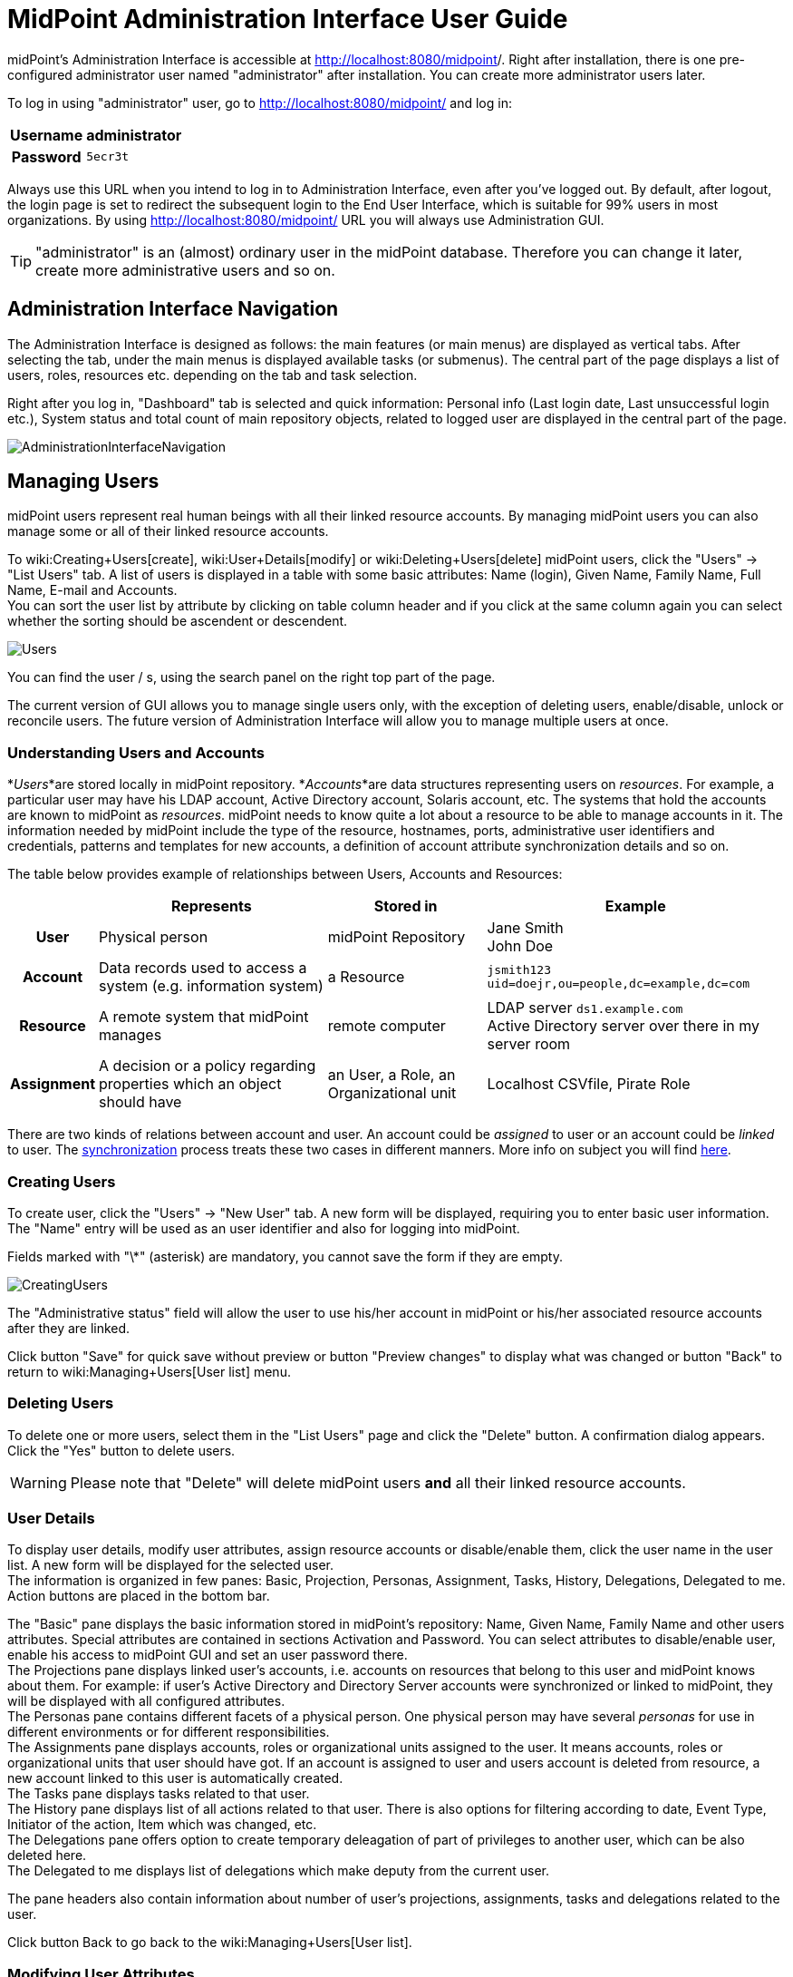= MidPoint Administration Interface User Guide
:page-wiki-name: Administration Interface
:page-wiki-metadata-create-user: vix
:page-wiki-metadata-create-date: 2012-01-20T10:21:28.833+01:00
:page-wiki-metadata-modify-user: ssurmanek
:page-wiki-metadata-modify-date: 2017-10-02T10:35:47.414+02:00
:page-upkeep-status: orange
:page-toc: top


midPoint's Administration Interface is accessible at link:http://localhost:8080/midpoint/admin[http://localhost:8080/midpoint]/. Right after installation, there is one pre-configured administrator user named "administrator" after installation.
You can create more administrator users later.

To log in using "administrator" user, go to link:http://localhost:8080/midpoint/admin[http://localhost:8080/midpoint/] and log in:

[%autowidth,cols="h,1"]
|===
| Username | administrator

| Password
| `5ecr3t`


|===

Always use this URL when you intend to log in to Administration Interface, even after you've logged out.
By default, after logout, the login page is set to redirect the subsequent login to the End User Interface, which is suitable for 99% users in most organizations.
By using link:http://localhost:8080/midpoint/admin[http://localhost:8080/midpoint/] URL you will always use Administration GUI.

[TIP]
====
"administrator" is an (almost) ordinary user in the midPoint database.
Therefore you can change it later, create more administrative users and so on.

====


== Administration Interface Navigation

The Administration Interface is designed as follows: the main features (or main menus) are displayed as vertical tabs.
After selecting the tab, under the main menus is displayed available tasks (or submenus).
The central part of the page displays a list of users, roles, resources etc.
depending on the tab and task selection.

Right after you log in, "Dashboard" tab is selected and quick information: Personal info (Last login date, Last unsuccessful login etc.), System status and total count of main repository objects, related to logged user are displayed in the central part of the page.


image::AdministrationInterfaceNavigation.png[]




== Managing Users

midPoint users represent real human beings with all their linked resource accounts.
By managing midPoint users you can also manage some or all of their linked resource accounts.

To wiki:Creating+Users[create], wiki:User+Details[modify] or wiki:Deleting+Users[delete] midPoint users, click the "Users" -> "List Users" tab.
A list of users is displayed in a table with some basic attributes: Name (login), Given Name, Family Name, Full Name, E-mail and Accounts. +
 You can sort the user list by attribute by clicking on table column header and if you click at the same column again you can select whether the sorting should be ascendent or descendent.

image::Users.png[]



You can find the user / s, using the search panel on the right top part of the page.

The current version of GUI allows you to manage single users only, with the exception of deleting users, enable/disable, unlock or reconcile users.
The future version of Administration Interface will allow you to manage multiple users at once.


=== Understanding Users and Accounts

*_Users_*are stored locally in midPoint repository.
*_Accounts_*are data structures representing users on _resources_. For example, a particular user may have his LDAP account, Active Directory account, Solaris account, etc.
The systems that hold the accounts are known to midPoint as _resources_. midPoint needs to know quite a lot about a resource to be able to manage accounts in it.
The information needed by midPoint include the type of the resource, hostnames, ports, administrative user identifiers and credentials, patterns and templates for new accounts, a definition of account attribute synchronization details and so on.

The table below provides example of relationships between Users, Accounts and Resources:

[%autowidth,cols="h,1,1,1"]
|===
|   | Represents | Stored in | Example

| User
| Physical person
| midPoint Repository
| Jane Smith  +
 John Doe


| Account
| Data records used to access a system (e.g. information system)
| a Resource
| `jsmith123` +
`uid=doejr,ou=people,dc=example,dc=com`


| Resource
| A remote system that midPoint manages
| remote computer
| LDAP server `ds1.example.com` +
 Active Directory server over there in my server room


| Assignment
| A decision or a policy regarding properties which an object should have
| an User, a Role, an Organizational unit
| Localhost CSVfile, Pirate Role


|===

There are two kinds of relations between account and user.
An account could be _assigned_ to user or an account could be _linked_ to user.
The link:http://wiki.evolveum.com/display/midPoint/Synchronization[synchronization] process treats these two cases in different manners.
More info on subject you will find link:http://wiki.evolveum.com/display/midPoint/Assigning+vs+Linking[here].


=== Creating Users

To create user, click the "Users" -> "New User" tab.
A new form will be displayed, requiring you to enter basic user information.
The "Name" entry will be used as an user identifier and also for logging into midPoint.

Fields marked with "\*" (asterisk) are mandatory, you cannot save the form if they are empty.


image::CreatingUsers.png[]



The "Administrative status" field will allow the user to use his/her account in midPoint or his/her associated resource accounts after they are linked.

Click button "Save" for quick save without preview or button "Preview changes" to display what was changed or button "Back" to return to wiki:Managing+Users[User list] menu.


=== Deleting Users

To delete one or more users, select them in the "List Users" page and click the "Delete" button.
A confirmation dialog appears.
Click the "Yes" button to delete users.

[WARNING]
====
Please note that "Delete" will delete midPoint users *and* all their linked resource accounts.
====


=== User Details

To display user details, modify user attributes, assign resource accounts or disable/enable them, click the user name in the user list.
A new form will be displayed for the selected user. +
 The information is organized in few panes: Basic, Projection, Personas, Assignment, Tasks, History, Delegations, Delegated to me.
Action buttons are placed in the bottom bar.

The "Basic" pane displays the basic information stored in midPoint's repository: Name, Given Name, Family Name and other users attributes.
Special attributes are contained in sections Activation and Password.
You can select attributes to disable/enable user, enable his access to midPoint GUI and set an user password there.
 +
The Projections pane displays linked user's accounts, i.e. accounts on resources that belong to this user and midPoint knows about them.
For example: if user's Active Directory and Directory Server accounts were synchronized or linked to midPoint, they will be displayed with all configured attributes. +
The Personas pane contains different facets of a physical person.
One physical person may have several _personas_ for use in different environments or for different responsibilities. +
The Assignments pane displays accounts, roles or organizational units assigned to the user.
It means accounts, roles or organizational units that user should have got.
If an account is assigned to user and users account is deleted from resource, a new account linked to this user is automatically created. +
The Tasks pane displays tasks related to that user. +
The History pane displays list of all actions related to that user.
There is also options for filtering according to date, Event Type, Initiator of the action, Item which was changed, etc. +
The Delegations pane offers option to create temporary deleagation of part of privileges to another user, which can be also deleted here. +
The Delegated to me displays list of delegations which make deputy from the current user.

The pane headers also contain information about number of user's projections, assignments, tasks and delegations related to the user.

Click button Back to go back to the wiki:Managing+Users[User list].


=== Modifying User Attributes

To modify user attributes, click on the name of user in the wiki:Managing+Users[User list]. Now you can change every user's attribute.
There are three boxes in the right part of the header of an user.
The first one shows activation status, displays special privileges (End user, Superuser, etc.) and the last one displays the highest relation to organization unit.
Except user attributes, you can activate (enable) or deactivate (disable) all linked user's accounts including midPoint itself.
You can also change user's password in all linked user's accounts including midPoint itself.
Three small icons right onthe right top corner of the properties of the Basic pane offers options to show metadata, sort properties and show empty fields

You have to press button Save to save your modifications to user.
Only then they are valid, otherwise they are lost.
You can take a list of changes you are going to make via clicking Preview changes button.

Click button Back to go back to the wiki:Managing+Users[User list].

[TIP]
====
Please note that changes of user's attributes may be synchronized to user's resource accounts automatically based on the wiki:Schema+Handling[resource schema handling configuration].
====


=== Modifying User Account Attributes

To modify user (resource) account attributes, click the Projections pane after you have clicked on the user from an user list.
Now you can change every user account attribute. +
 The account attributes are displayed in tables, one table for each account.

Except user attributes, you can activate (enable) or deactivate (disable) this user account in the Activation section of the table (if the resource supports account activation).
You can also change this account password in the Password section of the table (if the resource supports changing passwords).

Click Save changes to save changes or Back to go back to the wiki:Managing+Users[User list].


=== Enabling/Disabling User Accounts

To enable/disable user accounts, select them and click on the Enable or Disable button.
Information on whether the account is enabled or disabled is shown in the header of each account.



=== Changing User Password(s)

To change passwords on all user accounts including midPoint, please refer to the chapter wiki:Modifying+User+Account+Attributes[] (Credentials part on the Basic pane of User Details page).
If you want to change only some resource account passwords, please refer to the chapter wiki:Modifying+User+Account+Attributes[] (Credentials part(s) on the Projections pane of User Details page).


=== Assigning/Unassigning accounts, roles or organizational units

To modify user assignments, start modifying user.
If you want add new assignment, open the Assignments pane and then choose Assign (Assign Org.) options under gear wheel.
A new window with choices will appear.
Select which kind of assignment you want to add.
Select your choice and click button Add.
If you want unassign some assignments, select it and click on Unassign button on the bottom part of page.

⚠   Unassigning some roles will delete some users resource accounts.

Click Save to quick save changes or Back to go back to the wiki:Managing+Users[User list].


=== Adding Resource Accounts

To add one or more resource accounts to the user, click on the Add projection button in the Projections pane.
Now you can select resources in the opened window and click Add.
The accounts are not immediately created, instead, you can explode table of attributes for each account and then you can change some user account attributes.

Besides user attributes, you can activate (enable) or deactivate (disable) the user account in the Activation part of the table (if the resource supports an account activation).
You can also set the account password in the Credentials part of the table (if the resource supports changing passwords).
By default, the activation and password are inherited from the midPoint account.

[TIP]
====
The account form is dynamically generated using the resource schema definition in the resource object.
====

[TIP]
====
Please note that some resource attribute values will be generated automatically based on the resource configuration after you submit the form.
====

Click Save to quick save changes or Back to go back to the wiki:Managing+Users[User list].


=== Deleting Resource Account

To delete one or more resource accounts linked to the user, select them and click on the Delete option under the gear wheel.
The account is not deleted until you save the form.

Click Save to quick save changes or Back to go back to the wiki:Managing+Users[User list].


=== Unlinking Resource Account

To remove link between midPoint user and resource account and to keep the resource account on the resource, select it and click on the Unlink option under the gear wheel.
The account is not unlinked until you save the form.

Click Save to quick save changes or Back to go back to the wiki:Managing+Users[User list].


== Managing Roles

Roles represent sets of resources and resource attributes including resource privileges, which will be enforced when the role is assigned to or unassigned from the user.
TODO By assigning a role, you specify that the user *should* have the resource account(s) specified by the role.
By unassigning a role, you specify that the user *should not* have the resource account(s) specified by the role.
More on midPoints Role Based Access Control you will find link:http://wiki.evolveum.com/display/midPoint/midPoint+RBAC[here].

To create, modify or delete roles, click the Roles tab.
A list of roles is displayed in a table with the role Name, Display name, Identifier and Description.


You can sort the role list by name by clicking on the table column header and if you click at the same column again you can select whether the sorting should be ascendent or descendent.

image::ManagingRoles.png[]


=== Creating Roles

To create role, click the Roles - New Role tab.
A new form will be displayed, requiring you to enter basic role information.
Fields marked with \* (asterisk) are mandatory, you cannot save the form if they are empty.

image::RoleDetail.png[]

The Administrative status field set to disabled causes unassigning projections, which that role induces, from the object which has that role in assignments.

Click button Save for quick save without preview or button Preview changes to display what was changed or button Back to return to wiki:Managing+Users[User list] menu.

To save your role click the Save button or click the Back button to go back to the wiki:Managing+Roles[Role list].


=== Role Details

To display role details and modify role properties, click the user name in the role list.
A new form will be displayed for the selected role. +
The information is organized in few panes: Basic, Projections, Personas, Assignments, Tasks, Inducements, Members, Governance and Policy constraints.
Action buttons are placed in the bottom bar.

The Basic pane displays the basic information stored in midPoint's repository: Name, Display Name, Description and other roles attributes.
Special attributes are contained in sections Activation.
You can select attributes to disable/enable role.
 +
The Projections pane displays linked resouce objects, i.e. group on resources that belong to this role and midPoint knows about them. +
TODO The Personas pane  +
The Assignments pane displays assignments which apply to that role. +
The Tasks pane displays tasks related to that role. +
The Inducements pane displays indirect assignments which apply to object assignes that role. +
The Members displays list of the objects which assignes that role. +
TODO The Governance pane +
The Policy constraints pane allows define minimal and maximal number of assignments.

Click button Back to go back to the wiki:Managing+Roles[Role list].


=== Modifying Roles

To modify a role, click the Roles - List Roles tab and then click the role name.


To modify role attributes, click on the name of role in the wiki:Managing+Roles[Role list]. Now you can change every role's attribute.
There is a box in the right part of the header of an role which displays activation status.
Except role attributes, you can activate (enable) or deactivate (disable) role.
This action causes unassigning projections, which that role induces, from the object which has that role in assignments.
Three small icons right onthe right top corner of the properties of the Basic pane offers options to show metadata, sort properties and show empty fields

You have to press button Save to save your modifications to role.
Only then they are valid, otherwise they are lost.
You can take a list of changes you are going to make via clicking Preview changes button or click the Back button to go back to the wiki:Managing+Roles[Role list].

[TIP]
====
Please note that changes of role's attributes may be synchronized to role's resource automatically based on the wiki:Schema+Handling[resource schema handling configuration].
====


=== Modifying Role Resource Attributes

To modify role (resource) attributes, click the Projections pane after you have clicked on the role from an role list.
Now you can change every role resource attribute. +
The object attributes are displayed in tables, one table for each object.

Except resource attributes, you can activate (enable) or deactivate (disable) this role in the Activation section of the table (if the resource supports account activation).

Click Save changes to save changes or Back to go back to the wiki:Managing+Rol[Role list].


=== Deleting Roles

To delete a role, click the Roles tab and then click the List roles link.
Select the role(s) to delete and then click the Delete button.


== Managing Resources

Resources represent the applications and information systems connected to midPoint, where resource accounts should be managed.

To create, modify or delete resources, click the Resources - List resources tab.
A list of resources is displayed in a table with some basic attributes: Name (in midPoint), Connector type, Version (of the connector), and the basic options icons.

You can sort the resource list by name by clicking on the table column header and if you click at the same column again you can select whether the sorting should be ascendent or descendent.

Please refer to the link:http://wiki.evolveum.com/display/midPoint/Resource+and+Connector+Reference[Resource and Connector Reference] chapter for more information.

image::ManagingResources.png[]

=== Understanding Resource Configuration

Resource definition is perhaps the most important part of midPoint configuration.
It configures connection to resource, resource object classes and attributes (resource schema), mapping of these attributes to the midPoint object model, resource capabilities, password policies, etc.

Resource definition is an ordinary XML object in midPoint repository.
Therefore it has its OID and a name that has to be unique across all defined resources. +
 You can check it clicking through the path Configuration-Resources(from List objects)- a resource of your choice from the list of available resources.

Resource configuration object is composed of following sections:

* *Connector Reference*: Refers to specific connector that is used for access to resource.
Either OID reference to connector object or a smart reference to connector type is required.
List of available connectors is in wiki:Identity+Connectors[Identity Connectors] chapter.
This list is not closed.
We are able to produce a proper connector tailored for customers target systems.

* *Resource Configuration*: Connector specified by resource connectorRef is just a bunch of code.
For the connector to work properly it needs configuration.
Such configuration specifies name of host where the resource resides, TCP/IP port number, technical account that should be used to connect to it, password for that account, database table name, directory root, filenames, etc.
Configuration properties are different for each connector type.

* *Schema configuration*: Resource schema (attributes) can be defined statically or it will be generated automatically when the connector is initialized first time and if the resource supports getting schema.
Most resources support it, e.g. LDAP, Database Table, CSV file, Active Directory.
The resource schema differs for each connector and/or resource (e.g. two LDAP-based resources can use same connector, but resource attributes may completely differ).

* *Schema handling*: Specification of handling the objects defined in resource schema.
E.g. read-only or read-write attributes, account object classes, expressions to determine values, etc.
Schema handling specifies decisions of an IDM administrator how the resource schema should be used, e.g. what object types to use for an account, how to setup the attributes, how to deal with passwords, etc.
Schema handling is the part of resource definition that takes the most of the administrator attention.
It is the place where resource behavior can be customized.
Schema handling also influences how the resource will be presented in the GUI, e.g. it sets display names for attributes and account types.

* *Resource capabilities*: Resource capabilities can be used to configure special features of the resource: if this section is used, it will override connector's capabilities.
This configuration can be used to simulate capabilities if the connector does not support them (e.g. an account de/activation: which attribute is used to store the account status and which values represent an activated/deactivated account) or hide native connector capabilities for this resource even if the connector supports them.
If you want to use native connector's capabilities without modification, you don't need to set capabilities for the resource at all.

* *TODO Scripts (Before/After Actions)*: Scripts can be used to run custom action before/after the connector operation, e.g. to create a home directory for user and set some access rights.
Not all connectors support scripts.
The language for the script and script arguments meaning are specific to the connector.

* *Synchronization*: Synchronization enables you to synchronize changes from the resource to midPoint.
The changes such as account creation, modification and deletion can be synchronized if the resource and connector support synchronization or by using other synchronization flavours.

Several XML namespaces are used within the resource object.
Please refer to the chapter wiki:XML+Namespace+List[XML Namespace List]. In the examples, we will use the following prefixes:

* *icfc*: connector schema namespace (attributes common for all ICF connectors)

* *icfs*: resource schema namespace (attributes common for all ICF connectors)

* *icfcconnector*: connector schema for each connector type (attributes only for this connector type)

* *ri*: resource instance (attributes only for this resource instance)

* *c* and often the default namespace: midPoint's common schema (attributes common for all midPoint objects)

More on subject with example code you will find in chapter wiki:Resource+Configuration[Resource Configuration]. To understand how to use the resource samples documented in the wiki:Resource+and+Connector+Reference[Resource and Connector Reference] chapter, please take into consideration that each resource sample is documented inline.


=== Resource Details

To display resource details, list resource objects or import resource objects, click the resource name in the resource list (available under Resources tab).
A new page will be displayed for the selected resource. +
 The information is organized as follows: Details, Defined Tasks, Accounts, Entitlements, Generics, Uncategorized, Connector.
In the bottom of all the sections are buttons: Back to go back to wiki:Managing+Resources[resource list], wiki:Testing+Resource+Connection[Test Connection] to testing if connection to Resource system is successfully established, Refresh Shema to refresh changes in schema, Edit configuration to modify configuration properties, Show using wizard to display resource definition in wizard, Edit using wizard to modify resource definition through wizard, Edit XML to edit resource definition in XML format through embedded editor.

The Details pane displays basic information about the resource: connector name, status and its version, basic information about resource configuraion and resource objects that can be managed on this resource, e.g. accounts, groups, LDAP object classes etc. +
The Defined Tasks pane displays tasks related to that resource. +
The Accounts contains lists of accounts in repository and on the resource system and summary table, too.
It also offers options for filtering accounts (according to any attribute) and executing account operation such as Import, Delete, Enable/Disable account and Remove/Change owner.
In the bottom part of this pane are options for create tasks. +
The Entitlements pane and the Generics pane contain the same sections as Account pane, however for other objects (groups, projects etc.). Objects in these panes are categorized by the intent. +
The Uncategorized pane offers option to filter Repository/Resource objects according to Object Class.The Connector pane displays information about used connector.


=== Creating Resources

The first way how to create a new resource is using the wizard.
Although the wizard offers graphical guideline, it is quite complex and so a bit complicated.
To open the wizard click Resource - New Resource.
The new page will be opened, where you should fill the resource name, optionally description and connector host if needed, and choose one of connectors from the list.
Each step of resource creation contains help button in the upper right corner.
Clicking on it you get the help with resource wizard.

image::newResource.png[]

The next step is Resource Configuration.
Configuraton properties according to chosen connector are located in this section.
Then follows sections defining resource object classes and attributes (resource schema), mapping of these attributes to the midPoint user model, resource capabilities, password policies, etc.
These sections are more specifically described in wiki:Resource+Configuration[Resource Configuration documentation].

The second way of creating resources is using the Import resource definition feature (available under Resources tab).
There are sample resources definition in XML files on link:https://github.com/Evolveum/midpoint/tree/master/samples/resources[GitHub]. You can copy, alter the resource samples and import.


=== Modifying Resources

You can use the same ways of modifying resources as were described in chapter wiki:Creating+Resources[Creaing Resource]. Additionally there is option to modify resource using embedded XML editor.
You can open the editor clicking on Edit XML button in the bottom part of wiki:Resource+Details[resource details page].


=== Deleting Resources

To delete the resource you can either select it in List resources page (available under Resources tab) and then click the Delete button , or select one or more resources in the Resources page (available under Repository objects from Configuration tab) and then click the Delete button.


=== Testing Resource Connection

To test the resource configuration and connection, navigate yourself to wiki:Managing+Resources[List resources] page and then you can either click on the resource name and then click the Test connection button.
If there is no problem with the resource connection, a success message will appear on the popup window and the status icon color will change to green. +
 If there is any problem with resource connection, an error message will appear on the popup window and the status icon color will change to red or orange according to type of the problem.

A grey icon with a question mark means that the resource connection has not been tested recently.

[TIP]
====
Please note that the resource connection status information is valid only at the time of the test.
After that, it might be out of date and/or inaccurate.
====


=== Listing Resource Objects

To display a list of resource objects that currently exist on the resource, click the resource name in the wiki:Managing+Resources[List resources], then open the Account pane (Entitlement pane or Generics pane according to correspondence definition between resource object type and midPoint object type) and click on the Resource button located in the right upper corner of the pane.
Each object kind can be devided into more intents.
Uncategorized pane offers option to list object by object class.
The paging control at the bottom of the account list allows you to display more objects or set page size.

image::resourceObjects.png[]

The synchronization situation and owner of an object are shown in line with the object name. You can remove or change an owner, delete, enable/disable or import object via clicking a proper option using the gear wheel.


=== Importing Resource Objects

To import resource objects that currently exist on the resource into midPoint repository, wiki:Listing+Resource+Objects[l]wiki:Managing+Resources[ist resources] objects and then click the Import option for the corresponding resource object from the list.
You have to configure synchronization configuration (at least enable wiki:Synchronization+Configuration[synchronization], configure correlation/confirmation and wiki:Schema+Handling[inbound expressions]).

A new task will be created named Import from resource (resource name) and you can check its status in wiki:Server+Tasks[] menu.

The synchronization situation and owner of an object are shown in line with the object name.
You can remove or change an owner, delete, enable/disable or import object via clicking a proper option using the gear wheel.


[TIP]
====
Consider this feature being functional only if wiki:Synchronization[] part of Resource configuration is properly set.
====


== Server Tasks

Server Tasks are one-time or recurrent tasks scheduled for execution at a point in time.
They are typically used for LiveSync synchronization and Reconciliation.

To see the tasks, use List Tasks item within Server Task menu.
You can easily filter tasks by their execution state (i.e. runnable/running, waiting, suspended, closed) and category (e.g. live synchronization, reconciliation, workflow, etc).

You can sort the task list by attribute (currently by name only) by clicking on table column header and if you click at the same column again you can select whether the sorting should be ascendent or descendent.

image::ServerTasks.png[]

You can execute the following operations on a task, or more tasks at once:

* *suspend*: suspension means that the task execution is stopped and the task is placed into `suspended` state, preventing it from being scheduled until it is resumed.
(Note that, technically, all we can do is to _request_ task handler to exit, so placing the task into suspended state can take certain time - depending on particular task handler.
GUI operation is implemented in such a way that it waits a defined time interval, 2 seconds by default, and if the task would not stop within that time, you would get a warning message explaining the situation.)

* *resume*: you can resume a task that has been suspended.
It could be suspended either on your request, automatically on failure of recurring task, or on restart of non-resilient task.
When resuming, the task handler is simply started (again).
For many kinds of tasks, the handler will use stored information to continue where it has left off.

* *delete*: when choosing this action, the task will be first suspended (in order to stop its execution, if it's executing) and then deleted.
In a similar way as explicit suspension, the GUI waits defined time (2 seconds) after requesting suspension, and then proceeds with the deletion whether the task has been stopped or not.

* *run now*: the task could be scheduled to run immediately, giving no regards to defined schedule time.

As for nodes in cluster, there are the following operations available:

* *stop scheduler*: puts the selected node into `stopped` state, meaning that no further task executions will be scheduled on it.

* *stop scheduler + tasks*: the same as above, but, in addition, all tasks currently executing on that node are stopped (applying their `threadStopAction` attribute, see wiki:Task+Manager[Task Manager].

* *start*: puts the node back into `running` state.

* *delete*: used to delete obsolete nodes; cannot be applied to nodes that are alive.

The following advanced (diagnostic) options are also available, dealing with all tasks executing at current node:

* *Stop all threads*: the same as *stop scheduler + tasks* executed on the current node, but, in addition, Cluster Manager thread is stopped as well.
This is useful to keep logs clean when diagnosing a problem; it is not recommended to be used during normal operation.

* *Start all threads*: gets the situation back into normal (starts Cluster Manager thread and the scheduler).

* *Synchronize tasks*: used to synchronize Quartz and midPoint task information.
Basically, jobs in Quartz are updated to reflect current state of affairs as seen by the midPoint repository.
Needed only when something goes really wrong.

* *Synchronize approval requests: TODO*

* *Refersh tasks: TODO*

To see a detailed information about a task, click the task name.


=== One-time and Recurring Tasks

There are two types of tasks: one-time (single) and recurring:

* *The single tasks* will be executed only once, either immediately after the task creation or at the specified time (next run time).

* *The recurring tasks* will be executed immediately after the task creation and then again, based on the schedule interval (in seconds) or a cron like specification.
TODO: example.

For more information please refer to the wiki:Task+Manager[Task Manager] section.


=== Task Detail

Task Details page displays basic state information in the header and six sections: Basic, Sheduling, Envirnonmental performance, Result, Errors:

image::Task-Detail.png[]

You can see the following task attributes on the Task Detail page in the section *Basic* (some of the attributes are displayed in the task list as well):

* *Task Name*: the name of the task in midPoint

* *Description:* the description of the task

* *Task oid*: unique object identifier (object oid)

* *Identifier: *lightweight identifier, mostly used to identify short-lived objects in midPoint.
It is *not* guaranteed that the identifier is globally unique or that it is transferable to other installations.

* *Category*: user-visible task category

* *Parent*: the parent of that task, if the task is subtask.

* *Handler URI*: handler for executing tasks, e.g.: `link:http://midpoint.evolveum.com/model/sync/handler-1[http://midpoint.evolveum.com/model/sync/handler-1]` for synchronization

* *Execution Status*:

** *CLOSED*: the task has executed and is done, it may be safely deleted

** *RUNNING*: the task is currently executing or ready to be executed

** *WAITING*: the task is being executed externally or is waiting for some kind of external singal (e.g. external workflow waiting for an approval)

** *SUSPENDED*: the task is temporarily suspended (paused)


* *Resource Reference*: the resource related to the task execution (e.g. where synchronization is requested)

* *Kind: *the kind of object on the resource related to the task execution

* *Intent: *the intent of object kind on the resource related to the task execution

* *Object class: *the class of object on the resource related to the task execution

* *Options:* dry run - evaluate situations defined in synchronization section of a resource configuration, but skip reactions

* *Synchronization token:* only for LiveSync

* Retry unhandled errors:

*Scheduling*: attributes related to when the task should be executed:

* *Recurring task*: whether the task is recurring or single-run.

* *Tightly bound*: if yes, the task permanently occupies a thread on a node; if no, the thread is allocated when needed (and on any node); see wiki:Task+Manager[Task Manager]

* *Schedule interval*, *Schedule cron-line specification*, *Do not start before*, *Do not start after*: self-explaining; see also wiki:Task+Manager[Task Manager].

* *Misfire action*: what to do if the task could not be started on scheduled time: either execute immediately or reschedule; see wiki:Task+Manager[Task Manager].

* *Thread stop action*: what to do on node shutdown or failure: restart, reschedule, suspend, close; see wiki:Task+Manager[Task Manager].

* *Task run last started*: the last time the task run was started

* *Task run last finished*: the last time the task run was finished

* *Next scheduled task run*: the time the task will be started again (if all goes well) executing in longer intervals (e.g. reconciliation).

Columns in task list that need explanation:

* *Executing At*: the node that executes the task thread.
For tightly-bound tasks the node name is shown here even if the task is not currently executing, because the thread is allocated to it.

* *Current Run Time*: the current task run time.

* *Scheduled To Start Again*: time when is the task scheduled to run again or empty value when this task will not be executed again (e.g. for single-run or suspended tasks).

*Progress *and* Envirnonmental performance* sections displays statistical information about task execution.

*Result* section contains list of the subtasks and their result status

*Errors* section displays list of errors which arise during task execution.


=== Editing Tasks

To edit a task, click the task name and then click the Edit button in the bottom part of details page. +
 Depending on the current task state, some attributes may not be editable; if you want to change them, you have to suspend the task first.

Click the Cancel editing button to go back to wiki:Server+Tasks[#Server Tasks] and discard changes or Save button to save the changes.


=== Add Task

To add a new task, click the Server Tasks and then click the New Task item.
A new form is displayed.

image::NewTask.png[]


Please fill the fields according to the before mentioned description.

[TIP]
====
Currently, only live synchronization, reconciliation, import accounts, recomputation, and demo tasks can be added using the Administration Interface.
====

Click the Save button to save the task, or click Back to go back to wiki:Server+Tasks[#Server Tasks].


=== Task Manager Configuration

Configuration of the task manager is (temporarily) described in the wiki:Task+Manager+Configuration[Task Manager Configuration] document.


== Managing midPoint Configuration

You can manage midPoint's configuration from within your web browser.

To view, edit or delete configuration settings, configure logging and debugging or import and manage XML objects click the Configuration tab.

To list XML objects, such as Users, Resource etc.
click the Respository Objects link in submenu.

To view or edit XML objects, such as Users, Resources etc.
click on the name of the object.

To import new objects from local files or embedded text editor click the wiki:Importing+Objects[Import object] link in submenu.

To configure logging, click the wiki:Logging+Configuration[Logging] link in the Configuration.


=== Listing Objects

To view/edit objects directly using the Debug pages XML editor, click the Configuration tab and then the Repository objects link.
A List Objects form appears.
Use combo box to select the *type* of objects to list.
By default, for the first time you visit this page, System configuration object type is selected.
Click on the type to list the selected objects.

The objects are listed in two-column table with the options buttons on the right side - Export and Delete.
Clicking the object name will view/edit the object.
Clicking on the Delete button will delete the object from your repository.
Export button allows you to export the object as XML file.
Dropdown menu opened after click on the gear wheel offers options to delete selected objects at once, export all/selected objects at once and delete all identities.



[NOTE]
====
Please be extremely careful when using Delete and Delete selected feature!
====

image::repositoryObjects.png[]




=== Editing Objects

You can view/edit your objects by clicking the Configuration tab, then selecting Repository Objects link, selecting the object type (e.g. User) and then by clicking on the object name.
An embedded XML editor appears which allows you to edit the object.

Click on the Save button to save your changes or click the Back button to abandon changes and go back to the wiki:Listing+Objects[Object list].

[TIP]
====
You can use the Debug pages Edit objects feature to directly edit the objects, which can be very useful because some GUI features are not implemented yet.
For example, you can edit advanced settings here.
====

image::editSystemConfig.png[]


=== XML editor

To edit/view repository objects midPoint uses the feature rich Ace xml editor.
All features are accessible through keyboard shortcuts listed on the link:https://github.com/ajaxorg/ace/wiki/Default-Keyboard-Shortcuts[Ace editor web page].

[TIP]
====
The features of Ace xml editor are dependent on web browser.
Expect strongly restricted behavior when using old internet explorer browser.
====


=== Importing Objects

Importing objects is a very powerful feature allowing you to import a previously backed-up object, a new object or a sample object (e.g. resource).

To import an object from the embedded XML editor or a file and store it in midPoint's repository, click the Configuration tab, then select Import object link.

The default is selected to Import from file.
You can also choose another import type - Use embedded editor.

The embedded editor is used for write (or copy and paste) the object.

Several options can be set for the import task:

* *Protected by encryption*: whether the clear text passwords should be replaced by encrypted values (true) or the clear text passwords should be kept (false).
Default: true.

* *Fetch resource schema*: whether the resource schema should be fetched after the import (true) or the resource schema will be fetched only when the resource is used for the first time.
This option has no influence on other than Resource objects.
Default: false

* *Keep OID*: whether the existing OID should be used when re-importing (overwriting) object with no OID defined in XML file/editor (true) or a new OID should be generated (false).
Default: false.

* *Overwrite existing object*: whether the import should automatically overwrite existing object (true) or it should skip existing objects and show error (false).
Default: false.

* *Referential integrity*: whether the import should check any references before importing and not import an object referencing a unknown object (true) or the reference check should be skipped (false).
Default: false.

* *Summarize errors*: whether the error message should be detail or summary.
Default: true.
- TODO_not implemented yet_

* *Summarize successes*: whether the success message should be detail or summary.
Default: true.

* *Validate dynamic schema*: whether the dynamic schema should be validated before importing each object (true) or the schema check should be skipped (false).
Default: true.

* *Validate static schema*: whether the static schema should be validated before importing each object (true), or the schema check should be skipped (false).
Default: true.

* *Stop after errors exceeded*: stop the import after a defined number of errors has occurred.
Default: 0 (don't stop regardless of any errors).

* *Choose file*: click here to select your file instead of using embedded XML editor

When the object is loaded or written, click on the Import Object button.

image::importObject.png[]


=== Understanding Logging: Loggers, Levels and Appenders

midPoint uses link:http://logback.qos.ch/[Logback] subsystem for logging.
For more technical information please refer to link:http://logback.qos.ch/documentation.html[Logback documentation].

To understand how to customize midPoint's logging, you need to know the basic elements of it.

The _logger_ defines a *source* of messages.
There are several loggers defined by default:

* *Root logger*: messages from all components of midPoint, including external libraries

* *midPoint logger*: messages from all components of midPoint

* *Class/Packages/Subsystem loggers*: messages from specific components of midPoint, such as Model, Provisioning, Repository, Web etc.

* *Audit logger*: messages from auditing subsystem

The _level_ defines a log level.
Message with specified or higher log level (severity) will be logged.
You can define the log level for each logger except the Audit logger, where the log levels are defined automatically (but can be disabled).

The log levels are defined as below:

. *ALL*: everything will be logged

. *OFF*: nothing will be logged at all

. *ERROR*: errors will be logged

. *WARN*: warnings and errors will be logged

. *INFO*: information messages (non-errors), warnings and errors will be logged

. *DEBUG*: debug messages, information messages, warnings and errors will be logged

. *TRACE*: trace messages, debug messages, information messages, warnings and errors will be logged

The *Class/Packages/Subsystem logger* log level can be used to make the component log *more* than any upper logger (midPoint, Root) specifies.
However, it can't be set to log *less* than any upper logger (midPoint, Root).

Consider these examples:

* setting DEBUG log level for Provisioning component only, and keeping all other subsystems on OFF log level, set DEBUG log level only for the Provisioning subsystem and set every other logger including the Root logger to OFF.
This is what you will use commonly when debugging only a single component

* setting DEBUG log level for Root logger will override any component lower log level setting, i.e. you can't set Provisioning component log level to OFF, because the upper DEBUG will still win

[TIP]
====
Please note that the higher log level you set, the more information you will see in your logs (which is obvious) and the more time you will need to hunt specific messages in +
 the logs.
On the other hands, it will really help you to debug problems if you set your log level higher.
As a rule of thumb, don't set DEBUG or TRACE levels unless you *really* need and consider setting the higher log level only for specific subsystems.
====

Finally, the _appender_ defines the *destination* of messages with configured (and higher) log level originating in configured logger.
You can create one or more appenders to filter messages from specific loggers and/or of specific log levels to separate files.

The appenders can be configured at the Class/Packages/Subsystem or the Audit level.
If they are not, midPoint appender is used.
If there is no appender configured, Root appender will be used. +
 This design allows you to use one appender for all messages without any configuration, but allows you to define specific appenders matching your requirements.

There is one default appender configured in midPoint named IDM\_LOG:

[%autowidth]
|===
| Name | Pattern | File path | File pattern | Max. history | Max file size [kB] | Appending

| IDM\_LOG
| %date [%X{subsystem}] [%thread] %level (%logger): %msg%n
| ${catalina.base}/logs/idm.log
| ${catalina.base}/logs/idm-%d{yyyy-MM-dd}.%i.log
| 10
| 100MB
| 🗸


|===

The log file will be idm.log, stored in application server's logs directory, at most 100MB big and then rotated and renamed according to the date and at most 10 files for that day will be kept.

For example: idm.log is the current log file, idm.log.2012-01-20.log, idm.log.2012-01-20.1.log, idm.log.2012-01-19.log etc.
are the previous log files.

The appender settings are hidden by default.
To modify the appenders (create new, update or delete), click on the Appenders header and change Appenders settings.


=== Logging Configuration

To change midPoint's logging settings, click the Configuration tab and then the Logging link.
A logging settings form appears.

image::logging.png[]



To change *Root logger* settings, set Root logger level and/or appender.
By default, the log level is set to INFO and the appender to IDM\_LOG.

To change *midPoint logger* settings, set midPoint logger level and/or appender.
By default, the log level is undefined (inherited from Root logger) and the appender is undefined (inherited from Root logger).

To change *Class/Package/Subsystem* settings, set logger level and/or appender for specific subsystem.
By default, the log level is undefined (inherited from midPoint logger) and the appender is undefined (inherited from midPoint appender).

To add standard/component logger click the Add standard logger/Add component logger button and choose standard/component logger from the drop down list.
To add a custom class/package logger, click the Add logger button.
Set a log level and/or an appender.
By default, the log level is set to ALL and the appender is undefined (inherited from midPoint appender).

You can set the class/package logger as follows:

* *com.evolveum.some.package.SomeClass*: to configure logging for *all methods of the* com.evolveum.some.package.SomeClass *class*

* *com.evolveum.some.package*: to configure logging for *the whole package* com.evolveum.some.package

To delete a logger, select the logger(s) to delete and click the Delete logger button.

Click the Save button to save your modifications and make them active.
Clicking Cancel button you discard all changes.

[TIP]
====
Unless you are debugging, the default are just fine.
The intensive logging and/or profiling has serious performance impact.
====


=== Auditing Configuration

To change midPoint's auditing settings, click the Configuration tab and then the Logging link.
Audit settings are displayed under the list of loggers.

You can turn on basic auditing (logging with INFO log level) by checking the Audit log checkbox, or even more detailed auditing (logging with DEBUG log level) by checking the Details checkbox.
By default, the auditing is off and the appender is undefined (inherited from midPoint logger).

Please refer to the link:http://wiki.evolveum.com/display/midPoint/Auditing[Auditing] chapter for more information.

Click the Save button to save your modifications and make them active.


=== Profiling Configuration

MidPoint contains mechanisms to monitor its own performance during execution (in production or test environments).
These mechanisms can be controlled in section Profiling in Configuration tab.

image::profiling.png[]



Currently, midPoint profiling mechanism contains these features:

* *Request Filter* - Use this feature to capture HTTP requests statistics, specifically how long it took midPoint to prepare and send response to specific request,

* *Performance Statistics* - Once in 10 minutes, midPoint will scan itself and collect parameters about used system resources,

* *Dump Interval* - since every profiling event is dumped to special log file after it is processed by profiling mechanism, user is able to define interval of these dumps.
You want midPoint to dump these information 12 or 24 times a day? No problem, simply adjust this interval (in minutes).

* *Subsystem Profiling* - midPoint will collect information about activity of specific subsystems inside midPoint.
Currently, profiling of these subsystems is supported: Model, Repository, Provisioning, Ucf, Resource object change listener, Task Manager, Workflow.

To change profiler logging, change the Log Subsystem Entry/Exit settings:

* *off*: no profiling, this is the default value

* *entry/exit*: for each Java method, time interval between entry and exit is measured

* *arguments*: for each Java method, time interval between entry and exit is measured and entry arguments are logged

[TIP]
====
The intensive logging and/or profiling has serious performance impact.
====


=== Keeping metadata for all objects (Creation, modification, approvals)

midPoint stores information about most important actions that can be performed while using it.
These interactions are recorded on business level, essentially recording  who does what, who changed what or who approved what.
These records are called metadata and are within midPoint objects.
So, what kind of metadata is stored? Provided examples are related to operations with users.

. *Creation* - metadata of every object contain information about exact time of creation (in form of a timestamp) and a reference to user, who performed this action.
We also track channel responsible for this action.

. *Modification* - modification metadata are stored when someone modifies object in midPoint.
We keep information about last change of object in metadata.
More information about history of changes can be seen in audit logs.
Timestamp and reference to user performing modification is kept.

. *Approval* - when performing actions that require some form of approving, a reference to modification approver is kept in metadata as well.


== Security Policy Configuration

Security Policy defines configuration of password, security question, self-service registration, etc.
All this information are included in security policy objects which can be found in Configuration tab in section Repository objects by listing Security Policy objects.

Please refer to the chapter wiki:Security+Policy+Configuration[Security Policy Configuration] for more information.

TODO consider merging the mentioned chapter here.


== Synchronization

One of the most important concepts of midPoint deployment is the synchronization.
After you install midPoint, you have to bring it to life by creating user accounts and link them to their corresponding resource accounts.
Of course, you can create users manually, but if you have more than 20 users, it may get a little boring, and if you have more than 100 users, it may become impossible.

Usually there is one authoritative resource, that can be used for initial user creation.
Sometimes there are multiple (or many) authoritative sources.
Yet, the initial data loading is only the beginning.
The content of the authoritative source(s) will change.
And the user-account mapping should remain up to date as well.

Therefore there are link:http://wiki.evolveum.com/display/midPoint/Synchronization+Flavors[multiple ways] of creating user accounts in midPoint and/or linking them with their corresponding resource accounts.
All of them can be described as *synchronization*.

All synchronization flavors have something in common: no matter how the synchronization was started, the configuration (or policy) is stored in the resource object.
When a resource account change is detected on a resource, the resource account owner in midPoint has to be found.
This is simple, if the account was already linked to a midPoint user.
Otherwise, a correlation (or even confirmation) rule is applied to find a possible owner of the account.
The result of the correlation/confirmation expressions is a link:http://wiki.evolveum.com/display/midPoint/Synchronization+Situations[synchronization situation].

The synchronization responses configuration from resource is then applied to find a corresponding action to the situation.

If the midPoint user account is created or modified as a result of the synchronization response, the resource account attributes' inbound expressions are executed to set up the midPoint user attributes.
Additionally, an user template may be processed to compute some midPoint attributes even if they were not synchronized from resource.

If a midPoint user is created or modified, the midPoint user attributes may be provisioned to other resource account using the corresponding outbound expressions in those resources.


=== Live Synchronization

Live synchronization can be configured for almost real-time synchronization with a resource providing the list of recent changes.

To configure Live synchronization, the resource has to support the cap:livesync wiki:Resource+Capabilities[capability]. You also have to wiki:Synchronization[configure] the correlation/confirmation expressions, the situation responses and actions and the inbound expressions for resource attributes.
Then you can create or import the synchronization task object.

The following example defines a synchronization task from OpenDJ advanced sync sample:

* *name*: task name in midPoint (Server Tasks)

* *taskIdentifier*: unique task identifier, it will be generated during the import if not present

* *ownerRef*: oid of user used to run this task.
This must be administrative user.
TODO: update after authorization model change.

* *execution*: running, this task is marked as ready to start

* *exclusivityStatus*: released, this task will be claimed by any midPoint node when starting

* *handlerUri*: fixed constant; this task will be a synchronization task

* *objectRef*: oid of resource to synchronize (not name!)

* *recurrence*: recurring, this task will be executed at scheduled intervals

* *binding*: tight, this task will be run in the same thread and always on the same node

* *schedule/interval*: schedule interval for this task (in seconds, thus 5 seconds)

[source,xml]
----
<task
        xmlns="http://midpoint.evolveum.com/xml/ns/public/common/common-1.xsd"
        xmlns:xsi="http://www.w3.org/2001/XMLSchema-instance"
        xmlns:xsd="http://www.w3.org/2001/XMLSchema"
        xmlns:my="http://myself.me/schemas/whatever"
        xsi:schemaLocation="http://midpoint.evolveum.com/xml/ns/public/common/common-1.xsd ../../../../../../infra/schema/src/main/resources/xml/ns/public/common/common-1.xsd
                                                          http://www.w3.org/2001/XMLSchema ../../../../../../infra/schema/src/test/resources/standard/XMLSchema.xsd">
  <name>Synchronization: Embedded Test OpenDJ</name>
  <description>
    Definition of a live sychnronization task. It will poll changelog and pull in changes
  </description>
  <taskIdentifier>91919191-76e0-59e2-86d6-3d4f02d3ffff</taskIdentifier>
  <ownerRef oid="00000000-0000-0000-0000-000000000002"/>
  <executionStatus>running</executionStatus>
  <exclusivityStatus>released</exclusivityStatus>
  <handlerUri>http://midpoint.evolveum.com/model/sync/handler-1</handlerUri>
  <objectRef oid="ef2bc95b-76e0-48e2-86d6-3d4f02d3e1a2"/>
  <recurrence>recurring</recurrence>
  <binding>tight</binding>
  <schedule>
    <interval>5</interval>
  </schedule>
</task>

----


=== Reconciliation

Reconciliation is comparing the real attributes of the accounts (what is) with the user properties and assignments in midPoint (what should be).
Reconciliation is iterating over all the accounts and can find accounts that should not be on the resource, accounts that are not yet in the midPoint and should be linked to their owners, etc.
It is a kind of a safety net mechanism as it can reliably detect all the changes.
However, it is also the least efficient of all the synchronization mechanisms.
Reconciliation is usually executed as a scheduled task.

To configure reconciliation, you have to wiki:Synchronization[configure] the correlation/confirmation expressions, the situation responses and actions and the inbound expressions for resource attributes.
Then you can create or import the reconciliation task object.

The following example defines a reconciliation task for OpenDJ sample resource:

* *name*: task name in midPoint (Server Tasks)

* *taskIdentifier*: unique task identifier, it will be generated during the import if not present

* *ownerRef*: oid of user used to run this task.
This must be administrative user.
TODO: update after authorization model change.

* *execution*: running, this task is marked as ready to start

* *exclusivityStatus*: released, this task will be claimed by any midPoint node when starting

* *handlerUri*: fixed constant; this task will be a reconciliation task

* *objectRef*: oid of resource to reconcile (not name!)

* *recurrence*: recurring, this task will be executed at scheduled intervals

* *binding*: loose, this task will be run in new thread on any node

* *schedule/interval*: schedule interval for this task (in seconds, thus 3600 seconds, one hour)

[source,xml]
----
<task
        xmlns="http://midpoint.evolveum.com/xml/ns/public/common/common-1.xsd"
        xmlns:xsi="http://www.w3.org/2001/XMLSchema-instance"
        xmlns:xsd="http://www.w3.org/2001/XMLSchema"
        xmlns:my="http://myself.me/schemas/whatever"
        xsi:schemaLocation="http://midpoint.evolveum.com/xml/ns/public/common/common-1.xsd ../../../../../../infra/schema/src/main/resources/xml/ns/public/common/common-1.xsd
                                                          http://www.w3.org/2001/XMLSchema ../../../../../../infra/schema/src/test/resources/standard/XMLSchema.xsd">

  <!-- Resource printable name -->
  <name>Reconciliation: OpenDJ</name>
  <extension>
  </extension>

  <taskIdentifier>91919191-76e0-59e2-86d6-3d4f02d30000</taskIdentifier>
  <ownerRef oid="00000000-0000-0000-0000-000000000002"/>
  <executionStatus>running</executionStatus>
  <exclusivityStatus>released</exclusivityStatus>
  <handlerUri>http://midpoint.evolveum.com/model/sync/reconciliation-handler-1</handlerUri>
  <objectRef oid="ef2bc95b-76e0-59e2-86d6-3d4f02d3ffff"/>
  <recurrence>recurring</recurrence>
  <binding>loose</binding>
  <schedule>
    <interval>3600</interval>
  </schedule>
</task>

----


=== Importing Accounts from Resource

Import from resource is a special case of synchronization that pretends that all resource accounts have been just created.

You have to enable wiki:Synchronization+Configuration[synchronization], the correlation/confirmation expressions, the situation responses and actions and the inbound expressions for resource attributes.
Then you can import the resource accounts as documented in wiki:Importing+Resource+Objects[#Importing Resource Objects].